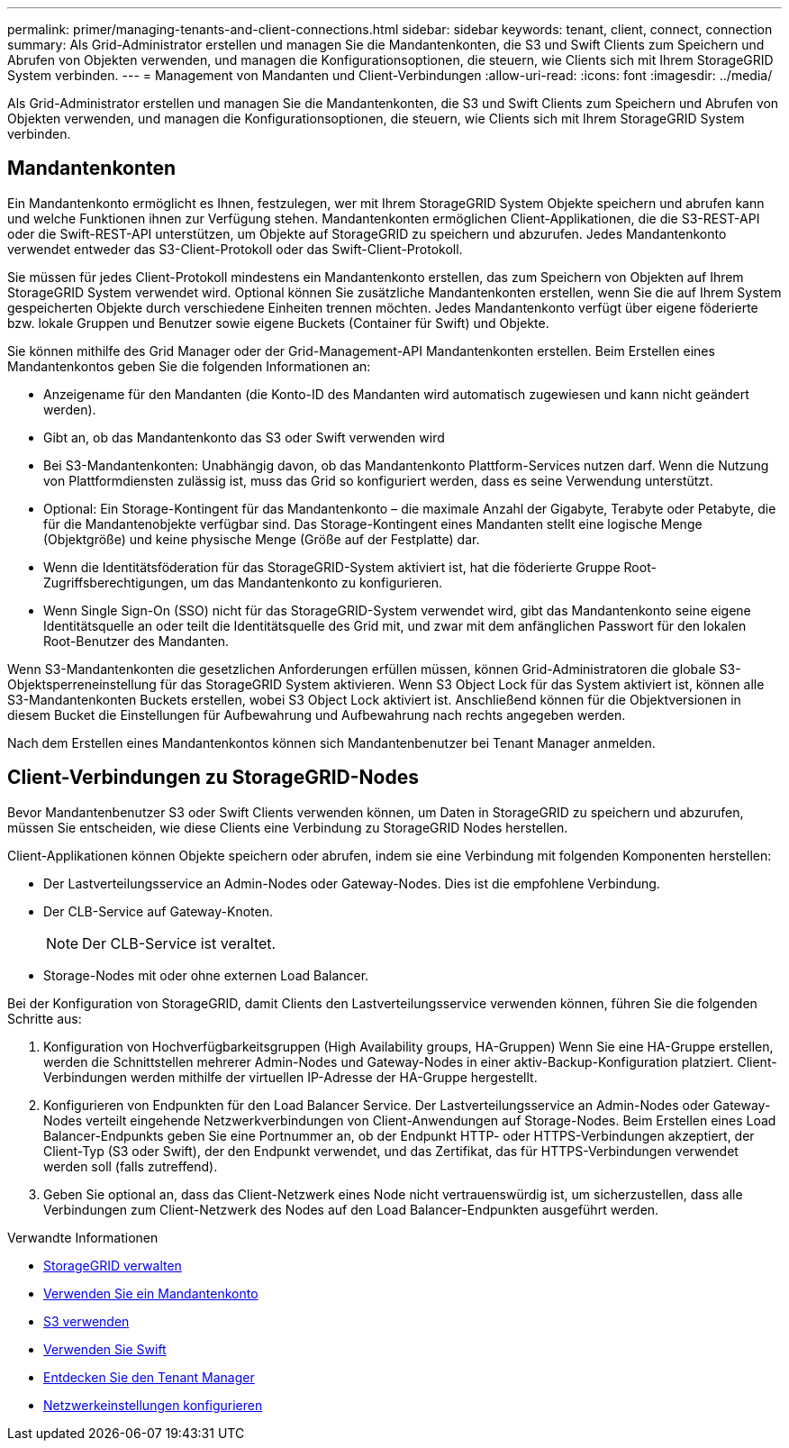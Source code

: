 ---
permalink: primer/managing-tenants-and-client-connections.html 
sidebar: sidebar 
keywords: tenant, client, connect, connection 
summary: Als Grid-Administrator erstellen und managen Sie die Mandantenkonten, die S3 und Swift Clients zum Speichern und Abrufen von Objekten verwenden, und managen die Konfigurationsoptionen, die steuern, wie Clients sich mit Ihrem StorageGRID System verbinden. 
---
= Management von Mandanten und Client-Verbindungen
:allow-uri-read: 
:icons: font
:imagesdir: ../media/


[role="lead"]
Als Grid-Administrator erstellen und managen Sie die Mandantenkonten, die S3 und Swift Clients zum Speichern und Abrufen von Objekten verwenden, und managen die Konfigurationsoptionen, die steuern, wie Clients sich mit Ihrem StorageGRID System verbinden.



== Mandantenkonten

Ein Mandantenkonto ermöglicht es Ihnen, festzulegen, wer mit Ihrem StorageGRID System Objekte speichern und abrufen kann und welche Funktionen ihnen zur Verfügung stehen. Mandantenkonten ermöglichen Client-Applikationen, die die S3-REST-API oder die Swift-REST-API unterstützen, um Objekte auf StorageGRID zu speichern und abzurufen. Jedes Mandantenkonto verwendet entweder das S3-Client-Protokoll oder das Swift-Client-Protokoll.

Sie müssen für jedes Client-Protokoll mindestens ein Mandantenkonto erstellen, das zum Speichern von Objekten auf Ihrem StorageGRID System verwendet wird. Optional können Sie zusätzliche Mandantenkonten erstellen, wenn Sie die auf Ihrem System gespeicherten Objekte durch verschiedene Einheiten trennen möchten. Jedes Mandantenkonto verfügt über eigene föderierte bzw. lokale Gruppen und Benutzer sowie eigene Buckets (Container für Swift) und Objekte.

Sie können mithilfe des Grid Manager oder der Grid-Management-API Mandantenkonten erstellen. Beim Erstellen eines Mandantenkontos geben Sie die folgenden Informationen an:

* Anzeigename für den Mandanten (die Konto-ID des Mandanten wird automatisch zugewiesen und kann nicht geändert werden).
* Gibt an, ob das Mandantenkonto das S3 oder Swift verwenden wird
* Bei S3-Mandantenkonten: Unabhängig davon, ob das Mandantenkonto Plattform-Services nutzen darf. Wenn die Nutzung von Plattformdiensten zulässig ist, muss das Grid so konfiguriert werden, dass es seine Verwendung unterstützt.
* Optional: Ein Storage-Kontingent für das Mandantenkonto – die maximale Anzahl der Gigabyte, Terabyte oder Petabyte, die für die Mandantenobjekte verfügbar sind. Das Storage-Kontingent eines Mandanten stellt eine logische Menge (Objektgröße) und keine physische Menge (Größe auf der Festplatte) dar.
* Wenn die Identitätsföderation für das StorageGRID-System aktiviert ist, hat die föderierte Gruppe Root-Zugriffsberechtigungen, um das Mandantenkonto zu konfigurieren.
* Wenn Single Sign-On (SSO) nicht für das StorageGRID-System verwendet wird, gibt das Mandantenkonto seine eigene Identitätsquelle an oder teilt die Identitätsquelle des Grid mit, und zwar mit dem anfänglichen Passwort für den lokalen Root-Benutzer des Mandanten.


Wenn S3-Mandantenkonten die gesetzlichen Anforderungen erfüllen müssen, können Grid-Administratoren die globale S3-Objektsperreneinstellung für das StorageGRID System aktivieren. Wenn S3 Object Lock für das System aktiviert ist, können alle S3-Mandantenkonten Buckets erstellen, wobei S3 Object Lock aktiviert ist. Anschließend können für die Objektversionen in diesem Bucket die Einstellungen für Aufbewahrung und Aufbewahrung nach rechts angegeben werden.

Nach dem Erstellen eines Mandantenkontos können sich Mandantenbenutzer bei Tenant Manager anmelden.



== Client-Verbindungen zu StorageGRID-Nodes

Bevor Mandantenbenutzer S3 oder Swift Clients verwenden können, um Daten in StorageGRID zu speichern und abzurufen, müssen Sie entscheiden, wie diese Clients eine Verbindung zu StorageGRID Nodes herstellen.

Client-Applikationen können Objekte speichern oder abrufen, indem sie eine Verbindung mit folgenden Komponenten herstellen:

* Der Lastverteilungsservice an Admin-Nodes oder Gateway-Nodes. Dies ist die empfohlene Verbindung.
* Der CLB-Service auf Gateway-Knoten.
+

NOTE: Der CLB-Service ist veraltet.

* Storage-Nodes mit oder ohne externen Load Balancer.


Bei der Konfiguration von StorageGRID, damit Clients den Lastverteilungsservice verwenden können, führen Sie die folgenden Schritte aus:

. Konfiguration von Hochverfügbarkeitsgruppen (High Availability groups, HA-Gruppen) Wenn Sie eine HA-Gruppe erstellen, werden die Schnittstellen mehrerer Admin-Nodes und Gateway-Nodes in einer aktiv-Backup-Konfiguration platziert. Client-Verbindungen werden mithilfe der virtuellen IP-Adresse der HA-Gruppe hergestellt.
. Konfigurieren von Endpunkten für den Load Balancer Service. Der Lastverteilungsservice an Admin-Nodes oder Gateway-Nodes verteilt eingehende Netzwerkverbindungen von Client-Anwendungen auf Storage-Nodes. Beim Erstellen eines Load Balancer-Endpunkts geben Sie eine Portnummer an, ob der Endpunkt HTTP- oder HTTPS-Verbindungen akzeptiert, der Client-Typ (S3 oder Swift), der den Endpunkt verwendet, und das Zertifikat, das für HTTPS-Verbindungen verwendet werden soll (falls zutreffend).
. Geben Sie optional an, dass das Client-Netzwerk eines Node nicht vertrauenswürdig ist, um sicherzustellen, dass alle Verbindungen zum Client-Netzwerk des Nodes auf den Load Balancer-Endpunkten ausgeführt werden.


.Verwandte Informationen
* xref:../admin/index.adoc[StorageGRID verwalten]
* xref:../tenant/index.adoc[Verwenden Sie ein Mandantenkonto]
* xref:../s3/index.adoc[S3 verwenden]
* xref:../swift/index.adoc[Verwenden Sie Swift]
* xref:exploring-tenant-manager.adoc[Entdecken Sie den Tenant Manager]
* xref:configuring-network-settings.adoc[Netzwerkeinstellungen konfigurieren]

